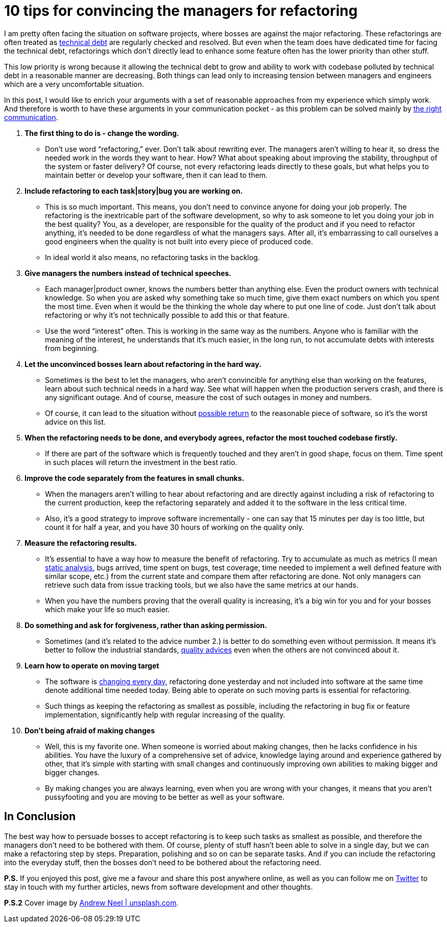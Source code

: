 = 10 tips for convincing the managers for refactoring
:hp-image: /covers/10-tips-for-confincing-the-managers-for-refactoring.jpg
:hp-tags: refactoring, programming, quality
:hp-alt-title: Refactoring when your boss is against it
:published_at: 2016-12-02
:technical-debt-vs-inovation-link: https://mikealdo.github.io/2016/04/22/Innovation-versus-technical-debt.html[technical debt]
:innovation-link: https://mikealdo.github.io/2016/04/22/Innovation-versus-technical-debt.html[changing every day]
:static-analysis-link: https://mikealdo.github.io/2016/05/06/Kinds-of-Static-analysis-tools.html[static analysis]
:clean-code-link: http://amzn.to/2gaMDKz[quality advices]
:working-with-the-legacy-code-link: http://amzn.to/2gaFt95[possible return]
:phoenix-project-link: http://amzn.to/2fuBrHe[the right communication]
:my-twitter-link: https://twitter.com/mikealdo007[Twitter]
:cover-link: https://unsplash.com/search/smart?photo=TTPMpLl_2lc[Andrew Neel | unsplash.com]

I am pretty often facing the situation on software projects, where bosses are against the major refactoring. These refactorings are often treated as {technical-debt-vs-inovation-link} are regularly checked and resolved. But even when the team does have dedicated time for facing the technical debt, refactorings which don't directly lead to enhance some feature often has the lower priority than other stuff.

This low priority is wrong because it allowing the technical debt to grow and ability to work with codebase polluted by technical debt in a reasonable manner are decreasing. Both things can lead only to increasing tension between managers and engineers which are a very uncomfortable situation.

In this post, I would like to enrich your arguments with a set of reasonable approaches from my experience which simply work. And therefore is worth to have these arguments in your communication pocket - as this problem can be solved mainly by {phoenix-project-link}.

. *The first thing to do is - change the wording.*
** Don’t use word “refactoring,” ever. Don’t talk about rewriting ever. The managers aren’t willing to hear it, so dress the needed work in the words they want to hear. How? What about speaking about improving the stability, throughput of the system or faster delivery? Of course, not every refactoring leads directly to these goals, but what helps you to maintain better or develop your software, then it can lead to them.
. *Include refactoring to each task|story|bug you are working on.*
** This is so much important. This means, you don’t need to convince anyone for doing your job properly. The refactoring is the inextricable part of the software development, so why to ask someone to let you doing your job in the best quality? You, as a developer, are responsible for the quality of the product and if you need to refactor anything, it’s needed to be done regardless of what the managers says. After all, it’s embarrassing to call ourselves a good engineers when the quality is not built into every piece of produced code.
** In ideal world it also means, no refactoring tasks in the backlog.
. *Give managers the numbers instead of technical speeches.*
** Each manager|product owner, knows the numbers better than anything else. Even the product owners with technical knowledge. So when you are asked why something take so much time, give them exact numbers on which you spent the most time. Even when it would be the thinking the whole day where to put one line of code. Just don’t talk about refactoring or why it’s not technically possible to add this or that feature.
** Use the word “interest” often. This is working in the same way as the numbers. Anyone who is familiar with the meaning of the interest, he understands that it’s much easier, in the long run, to not accumulate debts with interests from beginning.
. *Let the unconvinced bosses learn about refactoring in the hard way.*
** Sometimes is the best to let the managers, who aren’t convincible for anything else than working on the features, learn about such technical needs in a hard way. See what will happen when the production servers crash, and there is any significant outage. And of course, measure the cost of such outages in money and numbers.
** Of course, it can lead to the situation without {working-with-the-legacy-code-link} to the reasonable piece of software, so it’s the worst advice on this list.
. *When the refactoring needs to be done, and everybody agrees, refactor the most touched codebase firstly.*
** If there are part of the software which is frequently touched and they aren’t in good shape, focus on them. Time spent in such places will return the investment in the best ratio.
. *Improve the code separately from the features in small chunks.*
** When the managers aren’t willing to hear about refactoring and are directly against including a risk of refactoring to the current production, keep the refactoring separately and added it to the software in the less critical time.
** Also, it’s a good strategy to improve software incrementally - one can say that 15 minutes per day is too little, but count it for half a year, and you have 30 hours of working on the quality only.
. *Measure the refactoring results.*
** It’s essential to have a way how to measure the benefit of refactoring. Try to accumulate as much as metrics (I mean {static-analysis-link}, bugs arrived, time spent on bugs, test coverage, time needed to implement a well defined feature with similar scope, etc.) from the current state and compare them after refactoring are done. Not only managers can retrieve such data from issue tracking tools, but we also have the same metrics at our hands.
** When you have the numbers proving that the overall quality is increasing, it’s a big win for you and for your bosses which make your life so much easier.
. *Do something and ask for forgiveness, rather than asking permission.*
** Sometimes (and it’s related to the advice number 2.) is better to do something even without permission. It means it’s better to follow the industrial standards, {clean-code-link} even when the others are not convinced about it.
. *Learn how to operate on moving target*
** The software is {innovation-link}, refactoring done yesterday and not included into software at the same time denote additional time needed today. Being able to operate on such moving parts is essential for refactoring.
** Such things as keeping the refactoring as smallest as possible, including the refactoring in bug fix or feature implementation, significantly help with regular increasing of the quality.
. *Don’t being afraid of making changes*
** Well, this is my favorite one. When someone is worried about making changes, then he lacks confidence in his abilities. You have the luxury of a comprehensive set of advice, knowledge laying around and experience gathered by other, that it’s simple with starting with small changes and continuously improving own abilities to making bigger and bigger changes.
** By making changes you are always learning, even when you are wrong with your changes, it means that you aren’t pussyfooting and you are moving to be better as well as your software.

== In Conclusion

The best way how to persuade bosses to accept refactoring is to keep such tasks as smallest as possible, and therefore the managers don’t need to be bothered with them. Of course, plenty of stuff hasn’t been able to solve in a single day, but we can make a refactoring step by steps. Preparation, polishing and so on can be separate tasks. And if you can include the refactoring into the everyday stuff, then the bosses don’t need to be bothered about the refactoring need.

*P.S.* If you enjoyed this post, give me a favour and share this post anywhere online, as well as you can follow me on {my-twitter-link} to stay in touch with my further articles, news from software development and other thoughts.

*P.S.2* Cover image by {cover-link}.